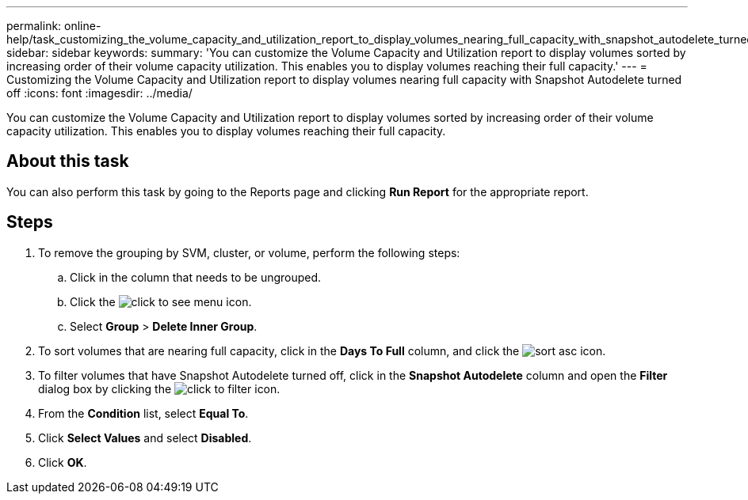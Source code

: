 ---
permalink: online-help/task_customizing_the_volume_capacity_and_utilization_report_to_display_volumes_nearing_full_capacity_with_snapshot_autodelete_turned_off.html
sidebar: sidebar
keywords: 
summary: 'You can customize the Volume Capacity and Utilization report to display volumes sorted by increasing order of their volume capacity utilization. This enables you to display volumes reaching their full capacity.'
---
= Customizing the Volume Capacity and Utilization report to display volumes nearing full capacity with Snapshot Autodelete turned off
:icons: font
:imagesdir: ../media/

[.lead]
You can customize the Volume Capacity and Utilization report to display volumes sorted by increasing order of their volume capacity utilization. This enables you to display volumes reaching their full capacity.

== About this task

You can also perform this task by going to the Reports page and clicking *Run Report* for the appropriate report.

== Steps

. To remove the grouping by SVM, cluster, or volume, perform the following steps:
 .. Click in the column that needs to be ungrouped.
 .. Click the image:../media/click_to_see_menu.gif[] icon.
 .. Select *Group* > *Delete Inner Group*.
. To sort volumes that are nearing full capacity, click in the *Days To Full* column, and click the image:../media/sort_asc.gif[] icon.
. To filter volumes that have Snapshot Autodelete turned off, click in the *Snapshot Autodelete* column and open the *Filter* dialog box by clicking the image:../media/click_to_filter.gif[] icon.
. From the *Condition* list, select *Equal To*.
. Click *Select Values* and select *Disabled*.
. Click *OK*.
